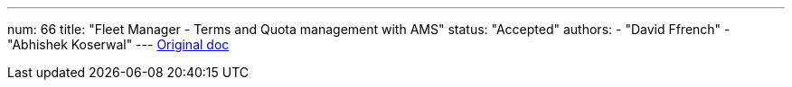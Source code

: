 ---
num: 66
title: "Fleet Manager - Terms and Quota management with AMS"
status: "Accepted"
authors:
  - "David Ffrench"
  - "Abhishek Koserwal"
---
https://docs.google.com/document/d/1k27L1D8t7FNdrQ91rxbXPTUoxkazK3-HLakGGYJd-ro/edit[Original doc]
